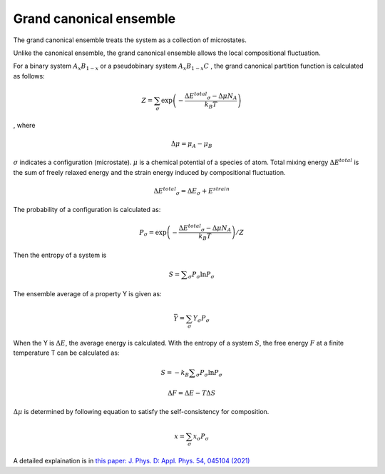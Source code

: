 Grand canonical ensemble
========================

The grand canonical ensemble treats the system as a collection of microstates.

Unlike the canonical ensemble, the grand canonical ensemble allows the local compositional fluctuation.

For a binary system
:math:`A_{x}B_{1-x}`
or a pseudobinary system
:math:`A_{x}B_{1-x}C`
, the grand canonical partition function is calculated as follows:

.. math::

 Z = \sum_{\sigma}\exp\left({ -\frac{\Delta E ^{total} _\sigma - \Delta \mu N_A }{k_B T} }\right)

, where

.. math::
 \Delta \mu = \mu _A - \mu _B

:math:`\sigma` indicates a configuration (microstate). 
:math:`\mu` is a chemical potential of a species of atom. 
Total mixing energy :math:`\Delta E ^{total}`  is the sum of freely relaxed energy and the strain energy induced by compositional fluctuation.

.. math::

 \Delta E ^{total} _\sigma =\Delta E _\sigma + E^{strain}

The probability of a configuration is calculated as:

.. math::

 P _\sigma = \exp\left( -\frac{\Delta E ^{total} _\sigma - \Delta \mu N_A }{k_B T} \right) / Z

Then the entropy of a system is

.. math::
 
 S= \sum _\sigma P _\sigma \ln P _\sigma

The ensemble average of a property Y is given as:

.. math::

 \bar Y = \sum_{\sigma} Y _{\sigma} P _{\sigma}

When the Y is :math:`\Delta E`, the average energy is calculated.
With the entropy of a system :math:`S`, the free energy :math:`F` at a finite temperature T can be calculated as:

.. math::
 
 S= -k_B \sum _\sigma P _\sigma \ln P _\sigma

 \Delta F= \Delta E - T \Delta S



:math:`\Delta \mu` is determined by following equation to satisfy the self-consistency for composition.

.. math::

 x = \sum_{\sigma} x _\sigma P _\sigma



A detailed explaination is in `this paper: J. Phys. D: Appl. Phys. 54, 045104 (2021) <https://doi.org/10.1088/1361-6463/abbf78>`_



